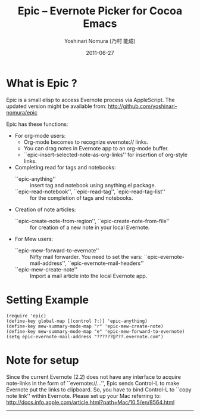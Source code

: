 #+TITLE: Epic -- Evernote Picker for Cocoa Emacs
#+AUTHOR: Yoshinari Nomura (乃村 能成)
#+EMAIL: nom@quickhack.net
#+DATE: 2011-06-27

* What is Epic ? 

  Epic is a small elisp to access Evernote process via AppleScript.
  The updated version might be available from:
    http://github.com/yoshinari-nomura/epic

  Epic has these functions:

  - For org-mode users:
    + Org-mode becomes to recognize evernote:// links.
    + You can drag notes in Evernote app to an org-mode buffer.
    + ``epic-insert-selected-note-as-org-links''
       for insertion of org-style links.

  - Completing read for tags and notebooks:
    + ``epic-anything'' :: insert tag and notebook using anything.el package.
    + ``epic-read-notebook'', ``epic-read-tag'', `epic-read-tag-list'' :: 
      for the completion of tags and notebooks.

  - Creation of note articles:
    + ``epic-create-note-from-region'', ``epic-create-note-from-file'' ::
      for creation of a new note in your local Evernote.

  - For Mew users:
    + ``epic-mew-forward-to-evernote'' :: 
       Nifty mail forwarder.
       You need to set the vars: ``epic-evernote-mail-address'',
       ``epic-evernote-mail-headers''
    + ``epic-mew-create-note'' :: 
       Import a mail article into the local Evernote app.

* Setting Example

  : (require 'epic)
  : (define-key global-map [(control ?:)] 'epic-anything)
  : (define-key mew-summary-mode-map "r" 'epic-mew-create-note)
  : (define-key mew-summary-mode-map "e" 'epic-mew-forward-to-evernote)
  : (setq epic-evernote-mail-address "??????@???.evernote.com")

* Note for setup

  Since the current Evernote (2.2) does not have any interface to
  acquire note-links in the form of ``evernote://...'',
  Epic sends Control-L to make Evernote put the links to clipboard.
  So, you have to bind Control-L to ``copy note link'' within Evernote.
  Please set up your Mac referring to:
    http://docs.info.apple.com/article.html?path=Mac/10.5/en/8564.html

-----
